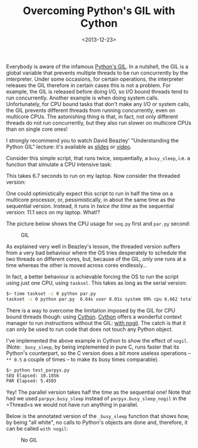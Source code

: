 #+TITLE: Overcoming Python's GIL with Cython

#+DATE: <2013-12-23>

Everybody is aware of the infamous [[https://wiki.python.org/moin/GlobalInterpreterLock][Python's GIL]]. In a nutshell, the GIL is a global variable that prevents multiple threads to be run concurrently by the interpreter. Under some occasions, for certain operations, the interpreter releases the GIL therefore in certain cases this is not a problem. For example, the GIL is released before doing I/O, so I/O bound threads tend to run concurrently. Another example is when doing system calls. Unfortunately, for CPU bound tasks that don't make any I/O or system calls, the GIL prevents different threads from running concurrently, even on multicore CPUs. The astonishing thing is that, in fact, not only different threads do not run concurrently, but they also run slower on multicore CPUs than on single core ones!

I strongly recommend you to watch David Beazley' "Understanding the Python GIL" lecture: it's available as [[http://www.dabeaz.com/python/UnderstandingGIL.pdf][slides]] or [[http://www.youtube.com/watch?v=ph374fJqFPE][video]].

Consider this simple script, that runs twice, sequentially, a =busy_sleep=, i.e. a function that simulate a CPU intensive task:

#+BEGIN_EXPORT html
  <script src="https://gist.github.com/8098030.js?file=seq.py"></script>
#+END_EXPORT

This takes 6.7 seconds to run on my laptop. Now consider the threaded version:

#+BEGIN_EXPORT html
  <script src="https://gist.github.com/8098030.js?file=par.py"></script>
#+END_EXPORT

One could optimistically expect this script to run in half the time on a multicore processor, or, pessimistically, in about the same time as the sequential version. Instead, it runs in /twice the time/ as the sequential version: 11.1 secs on my laptop. What!?

The picture below shows the CPU usage for =seq.py= first and =par.py= second:

#+CAPTION: GIL
[[./img/gil.png]]

As explained very well in Beazley's lesson, the threaded version suffers from a very bad behaviour where the OS tries desperately to schedule the two threads on different cores, but, because of the GIL, only one runs at a time whereas the other is moved across cores endlessly...

In fact, a better behaviour is achievable forcing the OS to run the script using just one CPU, using =tasksel=. This takes as long as the serial version:

#+BEGIN_SRC sh
    $> time taskset -c 0 python par.py
    taskset -c 0 python par.py  6.64s user 0.01s system 99% cpu 6.662 total
#+END_SRC

There is a way to overcome the limitation imposed by the GIL for CPU bound threads though: using [[http://docs.cython.org/index.html][Cython]]. [[http://docs.cython.org/index.html][Cython]] offers a wonderful context manager to run instructions without the GIL: [[http://docs.cython.org/src/userguide/external_C_code.html?highlight=nogil#acquiring-and-releasing-the-gil][with nogil]]. The catch is that it can only be used to run code that does not touch any Python object.

I've implemented the above example in Cython to show the effect of =nogil=. (Note: =_busy_sleep=, by being implemented in pure C, runs faster that its Python's counterpart, so the C version does a bit more useless operations -- =** 0.5= a couple of times -- to make its busy times comparable).

#+BEGIN_EXPORT html
  <script src="https://gist.github.com/8098030.js?file=parpyx.pyx"></script>
  <script src="https://gist.github.com/8098030.js?file=test_parpyx.py"></script>
#+END_EXPORT

#+BEGIN_SRC sh
    $> python test_parpyx.py
    SEQ Elapsed: 10.1856
    PAR Elapsed: 5.4503
#+END_SRC

Yey! The parallel version takes half the time as the sequential one! Note that had we used =parpyx.busy_sleep= instead of =parpyx.busy_sleep_nogil= in the =Thread=s we would not have run anything in parallel.

Below is the annotated version of the =_busy_sleep= function that shows how, by being "all white", no calls to Python's objects are done and, therefore, it can be called =with nogil=:

#+CAPTION: No GIL
[[./img/gil_cython.png]]
